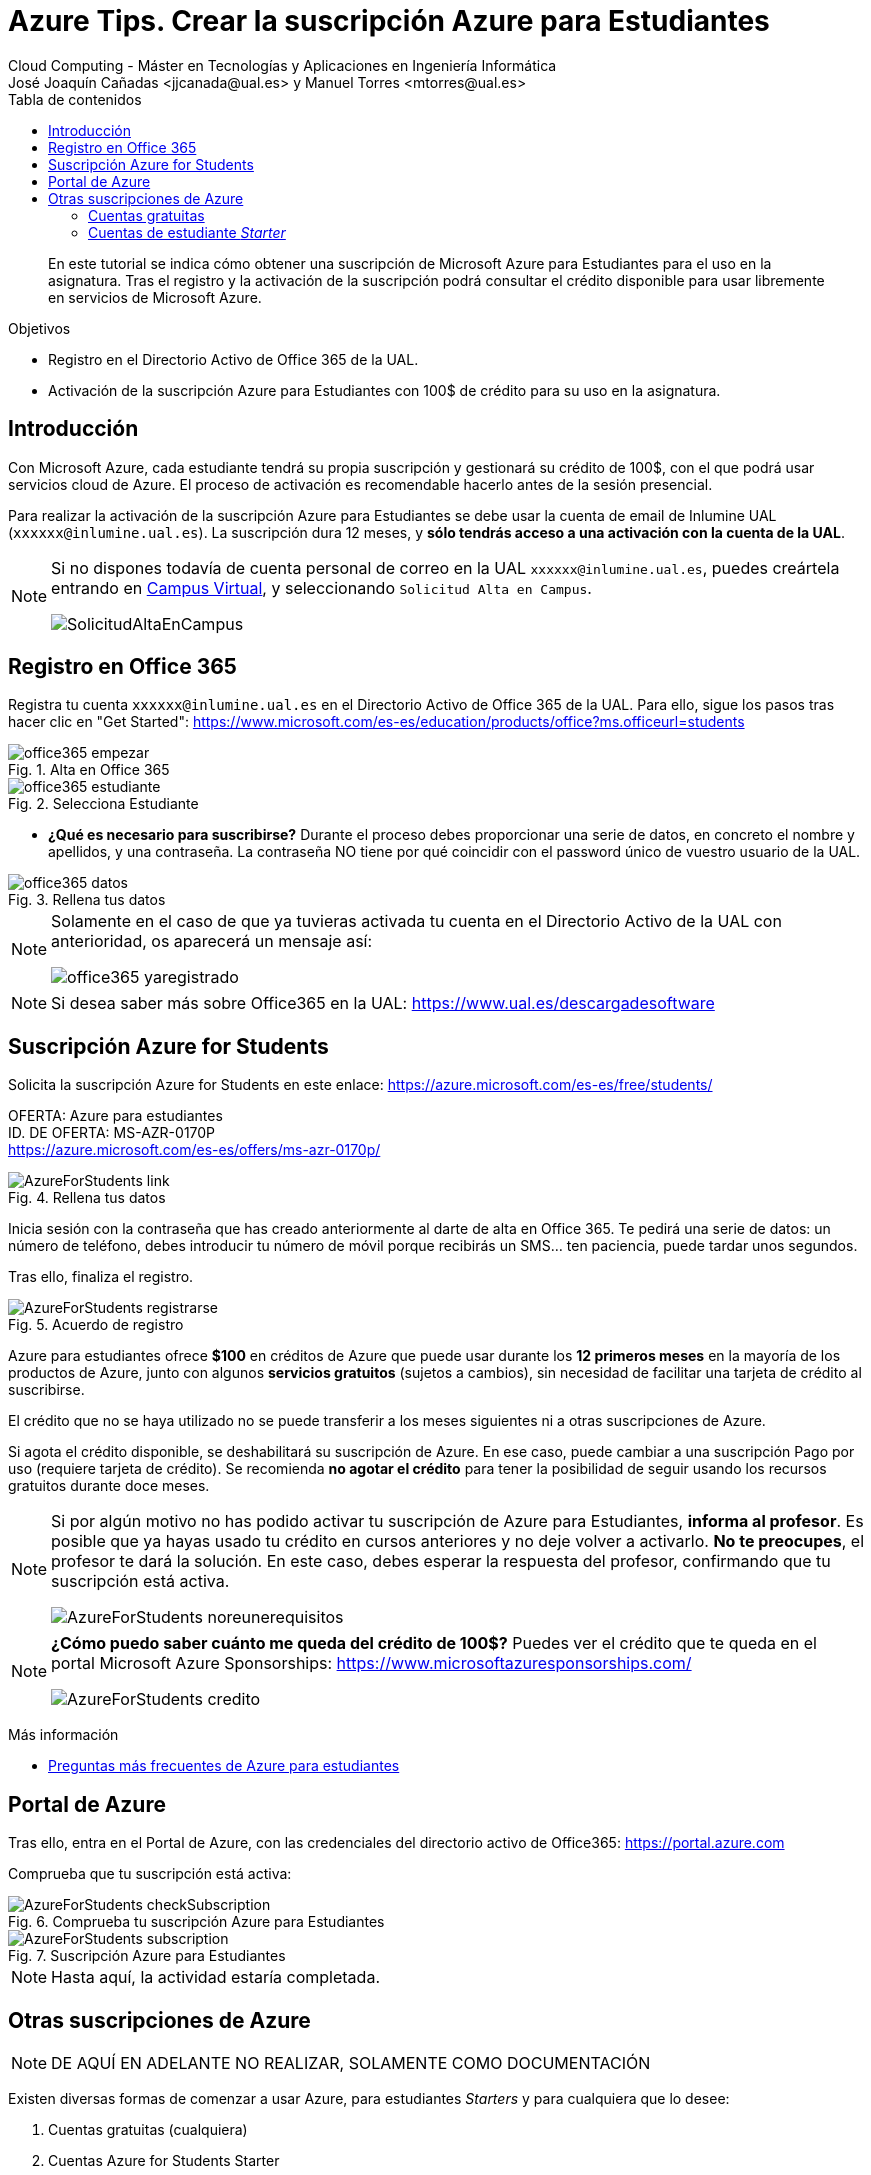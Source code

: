 ////
Codificación, idioma, tabla de contenidos, tipo de documento
////
:encoding: utf-8
:lang: es
:toc: right
:toc-title: Tabla de contenidos
:keywords: Selenium end-to-end testing
:doctype: book
:icons: font

////
/// activar btn:
////
:experimental:

:source-highlighter: rouge
:rouge-linenums-mode: inline

// :highlightjsdir: ./highlight

:figure-caption: Fig.
:imagesdir: images

////
Nombre y título del trabajo
////
= Azure Tips. Crear la suscripción Azure para Estudiantes
Cloud Computing - Máster en Tecnologías y Aplicaciones en Ingeniería Informática
José Joaquín Cañadas <jjcanada@ual.es> y Manuel Torres <mtorres@ual.es>

// Entrar en modo no numerado de apartados
:numbered!: 

[abstract]
////
COLOCA A CONTINUACIÓN EL RESUMEN
////
En este tutorial se indica cómo obtener una suscripción de Microsoft Azure para Estudiantes para el uso en la asignatura. Tras el registro y la activación de la suscripción podrá consultar el crédito disponible para usar libremente en servicios de Microsoft Azure.

.Objetivos
* Registro en el Directorio Activo de Office 365 de la UAL.
* Activación de la suscripción Azure para Estudiantes con 100$ de crédito para su uso en la asignatura.

== Introducción

Con Microsoft Azure, cada estudiante tendrá su propia suscripción y gestionará su crédito de 100$, con el que podrá usar servicios cloud de Azure. El proceso de activación es recomendable hacerlo antes de la sesión presencial.

Para realizar la activación de la suscripción Azure para Estudiantes se debe usar la cuenta de email de Inlumine UAL (`xxxxxx@inlumine.ual.es`). La suscripción dura 12 meses, y *sólo tendrás acceso a una activación con la cuenta de la UAL*. 

[NOTE]
====
Si no dispones todavía de cuenta personal de correo en la UAL `xxxxxx@inlumine.ual.es`, puedes creártela entrando en https://campus.ual.es/[Campus Virtual], y seleccionando `Solicitud Alta en Campus`. 

image::SolicitudAltaEnCampus.png[role="thumb", align="center"]
====

== Registro en Office 365

Registra tu cuenta `xxxxxx@inlumine.ual.es` en el Directorio Activo de Office 365 de la UAL. Para ello, sigue los pasos tras hacer clic en "Get Started": https://www.microsoft.com/es-es/education/products/office?ms.officeurl=students

.Alta en Office 365
image::office365-empezar.png[role="thumb", align="center"]

.Selecciona Estudiante
image::office365-estudiante.png[role="thumb", align="center"]

* *¿Qué es necesario para suscribirse?* Durante el proceso debes proporcionar una serie de datos, en concreto el nombre y apellidos, y una contraseña. La contraseña NO tiene por qué coincidir con el password único de vuestro usuario de la UAL.

.Rellena tus datos
image::office365-datos.png[role="thumb", align="center"]

[NOTE]
====
Solamente en el caso de que ya tuvieras activada tu cuenta en el Directorio Activo de la UAL con anterioridad, os aparecerá un mensaje así: 

image::office365-yaregistrado.png[role="thumb", align="center"]
====

[NOTE]
====
Si desea saber más sobre Office365 en la UAL: https://www.ual.es/descargadesoftware
====

== Suscripción Azure for Students

Solicita la suscripción Azure for Students en este enlace: https://azure.microsoft.com/es-es/free/students/

****
[%hardbreaks]
OFERTA: Azure para estudiantes
ID. DE OFERTA: MS-AZR-0170P
https://azure.microsoft.com/es-es/offers/ms-azr-0170p/
****

.Rellena tus datos
image::AzureForStudents-link.png[role="thumb", align="center"]

Inicia sesión con la contraseña que has creado anteriormente al darte de alta en Office 365. 
Te pedirá una serie de datos: un número de teléfono, debes introducir tu número de móvil porque recibirás un SMS... ten paciencia, puede tardar unos segundos.

Tras ello, finaliza el registro.

.Acuerdo de registro
image::AzureForStudents-registrarse.png[role="thumb", align="center"]

Azure para estudiantes ofrece *$100* en créditos de Azure que puede usar durante los *12 primeros meses* en la mayoría de los productos de Azure, junto con algunos *servicios gratuitos* (sujetos a cambios), sin necesidad de facilitar una tarjeta de crédito al suscribirse.

El crédito que no se haya utilizado no se puede transferir a los meses siguientes ni a otras suscripciones de Azure.

Si agota el crédito disponible, se deshabilitará su suscripción de Azure. En ese caso, puede cambiar a una suscripción Pago por uso (requiere tarjeta de crédito). Se recomienda *no agotar el crédito* para tener la posibilidad de seguir usando los recursos gratuitos durante doce meses.

[NOTE]
====
Si por algún motivo no has podido activar tu suscripción de Azure para Estudiantes, *informa al profesor*. Es posible que ya hayas usado tu crédito en cursos anteriores y no deje volver a activarlo. *No te preocupes*, el profesor te dará la solución. En este caso, debes esperar la respuesta del profesor, confirmando que tu suscripción está activa. 

image::AzureForStudents-noreunerequisitos.png[role="thumb", align="center"]
====

[NOTE]
====
*¿Cómo puedo saber cuánto me queda del crédito de 100$?*
Puedes ver el crédito que te queda en el portal Microsoft Azure Sponsorships: https://www.microsoftazuresponsorships.com/

image::AzureForStudents-credito.png[role="thumb", align="center"]
====

****
Más información

- https://azure.microsoft.com/es-es/free/free-account-students-faq/[Preguntas más frecuentes de Azure para estudiantes]
****

== Portal de Azure

Tras ello, entra en el Portal de Azure, con las credenciales del directorio activo de Office365: https://portal.azure.com

Comprueba que tu suscripción está activa:

.Comprueba tu suscripción Azure para Estudiantes
image::AzureForStudents-checkSubscription.png[role="thumb", align="center"]

.Suscripción Azure para Estudiantes
image::AzureForStudents-subscription.png[role="thumb", align="center"]

[NOTE]
====
Hasta aquí, la actividad estaría completada.
====

== Otras suscripciones de Azure

[NOTE]
====
DE AQUÍ EN ADELANTE NO REALIZAR, SOLAMENTE COMO DOCUMENTACIÓN
====

Existen diversas formas de comenzar a usar Azure, para estudiantes __Starters__ y para cualquiera que lo desee: 

. Cuentas gratuitas (cualquiera)
. Cuentas Azure for Students Starter

=== Cuentas gratuitas

Cualquier persona puede activar la "Cuenta Gratuita" de Azure con 170€ durante 30 días (https://azure.microsoft.com/es-es/free/) y algunos servicios durante 12 meses, y otros gratuitos para siempre. Pero si lo hacéis, os pedirá una tarjeta de crédito para verificar vuestra identidad, aunque no cobrará nada de la misma.


=== Cuentas de estudiante __Starter__

****
[%hardbreaks]
OFERTA: Azure para estudiantes: Starter
ID. DE OFERTA: MS-AZR-0144P
https://azure.microsoft.com/es-es/offers/ms-azr-0144p/
****

También podéis solicitar una cuenta Azure de estudiante de iniciación (starter) usando tu email de @inlumine.ual.es. Sin embargo, estas cuentas están pensadas para estudios preuniversitarios y *solamente ofrecen recursos limitados (PaaS)*, y *no incluyen las máquinas virtuales (IaaS)* como las cuentas de estudiantes normales. Por ello, para las asignaturas del máster necesitamos las cuentas creadas con la suscripción de estudiante.

Pasos para crear cuenta Azure de estudiante Starter:

. Loguearse usando la cuenta Microsoft xxxxxx@inlumine.ual.es

. Completar los datos Verificar cuenta estudiante, introduciendo un número de móvil válido

. Revisar la bandeja de entrada del email @inlumine.ual.es, y verificar el registro

. Tardará unos minutos en crear la suscripción de estudiante

